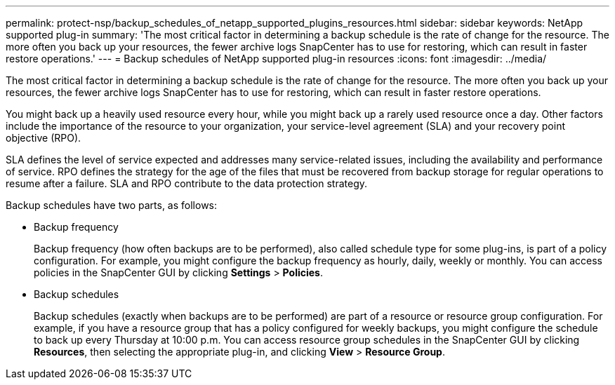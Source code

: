 ---
permalink: protect-nsp/backup_schedules_of_netapp_supported_plugins_resources.html
sidebar: sidebar
keywords: NetApp supported plug-in
summary: 'The most critical factor in determining a backup schedule is the rate of change for the resource. The more often you back up your resources, the fewer archive logs SnapCenter has to use for restoring, which can result in faster restore operations.'
---
= Backup schedules of NetApp supported plug-in resources
:icons: font
:imagesdir: ../media/

[.lead]
The most critical factor in determining a backup schedule is the rate of change for the resource. The more often you back up your resources, the fewer archive logs SnapCenter has to use for restoring, which can result in faster restore operations.

You might back up a heavily used resource every hour, while you might back up a rarely used resource once a day. Other factors include the importance of the resource to your organization, your service-level agreement (SLA) and your recovery point objective (RPO).

SLA defines the level of service expected and addresses many service-related issues, including the availability and performance of service. RPO defines the strategy for the age of the files that must be recovered from backup storage for regular operations to resume after a failure. SLA and RPO contribute to the data protection strategy.

Backup schedules have two parts, as follows:

* Backup frequency
+
Backup frequency (how often backups are to be performed), also called schedule type for some plug-ins, is part of a policy configuration. For example, you might configure the backup frequency as hourly, daily, weekly or monthly. You can access policies in the SnapCenter GUI by clicking *Settings* > *Policies*.

* Backup schedules
+
Backup schedules (exactly when backups are to be performed) are part of a resource or resource group configuration. For example, if you have a resource group that has a policy configured for weekly backups, you might configure the schedule to back up every Thursday at 10:00 p.m. You can access resource group schedules in the SnapCenter GUI by clicking *Resources*, then selecting the appropriate plug-in, and clicking *View* > *Resource Group*.
